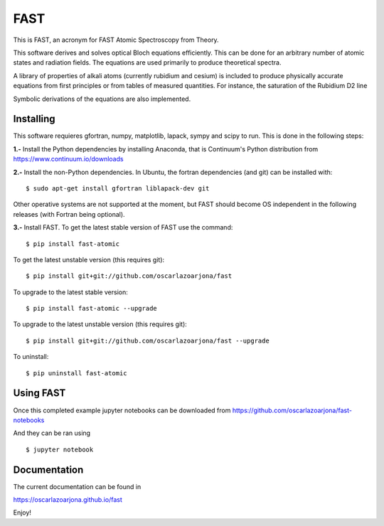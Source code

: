 FAST
====
This is FAST, an acronym for FAST Atomic Spectroscopy from Theory.

This software derives and solves optical Bloch equations efficiently. This can
be done for an arbitrary number of atomic states and radiation fields. The
equations are used primarily to produce theoretical spectra.

A library of properties of alkali atoms (currently rubidium and cesium) is
included to produce physically accurate equations from first principles or
from tables of measured quantities. For instance, the saturation of the
Rubidium D2 line

.. image:: https://raw.githubusercontent.com/oscarlazoarjona/fast/master/examples/folder_03___Rb87_one_photon/suite_levels.png
 
 is calculated from first principles

.. image:: https://raw.githubusercontent.com/oscarlazoarjona/fast/master/examples/folder_03___Rb87_one_photon/suite_3power.png

Symbolic derivations of the equations are also implemented.

Installing
----------
This software requieres gfortran, numpy, matplotlib, lapack, sympy and scipy to
run. This is done in the following steps:

**1.-** Install the Python dependencies by installing Anaconda, that is Continuum's
Python distribution from https://www.continuum.io/downloads

**2.-** Install the non-Python dependencies.
In Ubuntu, the fortran dependencies (and git) can be installed with:
::

    $ sudo apt-get install gfortran liblapack-dev git

Other operative systems are not supported at the moment, but FAST should become
OS independent in the following releases (with Fortran being optional).

**3.-** Install FAST.
To get the latest stable version of FAST use the command:
::

    $ pip install fast-atomic

To get the latest unstable version (this requires git):
::

    $ pip install git+git://github.com/oscarlazoarjona/fast

To upgrade to the latest stable version:
::

    $ pip install fast-atomic --upgrade

To upgrade to the latest unstable version (this requires git):
::

    $ pip install git+git://github.com/oscarlazoarjona/fast --upgrade

To uninstall:
::

    $ pip uninstall fast-atomic

Using FAST
----------

Once this completed example jupyter notebooks can be downloaded from
https://github.com/oscarlazoarjona/fast-notebooks

And they can be ran using
::

    $ jupyter notebook

Documentation
-------------
The current documentation can be found in

https://oscarlazoarjona.github.io/fast

Enjoy!
